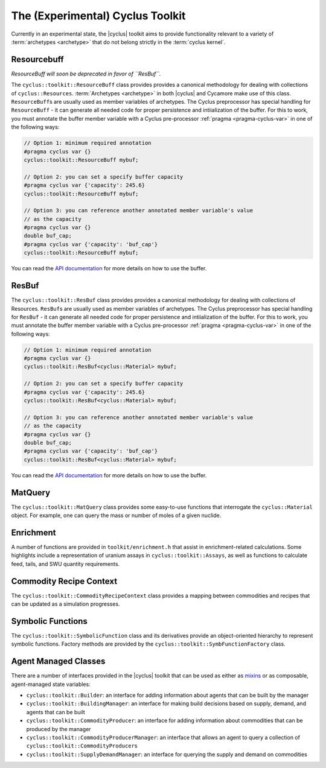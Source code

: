.. _toolkit:

The (Experimental) Cyclus Toolkit
=================================

Currently in an experimental state, the |cyclus| toolkit aims to provide
functionality relevant to a variety of :term:`archetypes <archetype>` that do
not belong strictly in the :term:`cyclus kernel`.

Resourcebuff
++++++++++++

*ResourceBuff will soon be deprecated in favor of ``ResBuf``.*

The ``cyclus::toolkit::ResourceBuff`` class provides provides a canonical
methodology for dealing with collections of ``cyclus::Resources``.
:term:`Archetypes <archetype>` in both |cyclus| and Cycamore make use of this
class.  ``ResourceBuff``\ s are usually used as member variables of
archetypes.  The Cyclus preprocessor has special handling for ``ResourceBuff``
\ - it can generate all needed code for proper persistence and intiialization
of the buffer.  For this to work, you must annotate the buffer member variable
with a Cyclus pre-processor :ref:`pragma <pragma-cyclus-var>` in one of the
following ways:

.. code-block:: c++

    // Option 1: minimum required annotation
    #pragma cyclus var {}
    cyclus::toolkit::ResourceBuff mybuf;

    // Option 2: you can set a specify buffer capacity
    #pragma cyclus var {'capacity': 245.6}
    cyclus::toolkit::ResourceBuff mybuf;

    // Option 3: you can reference another annotated member variable's value
    // as the capacity
    #pragma cyclus var {}
    double buf_cap;
    #pragma cyclus var {'capacity': 'buf_cap'}
    cyclus::toolkit::ResourceBuff mybuf;

You can read the `API documentation
<http://fuelcycle.org/cyclus/api/classcyclus_1_1toolkit_1_1ResourceBuff.html>`_ for
more details on how to use the buffer.

ResBuf
++++++++++++

The ``cyclus::toolkit::ResBuf`` class provides provides a canonical
methodology for dealing with collections of Resources.  ``ResBuf``\ s
are usually used as member variables of archetypes.  The Cyclus preprocessor
has special handling for ``ResBuf`` - it can generate all needed code
for proper persistence and intiialization of the buffer.  For this to work,
you must annotate the buffer member variable with a Cyclus pre-processor
:ref:`pragma <pragma-cyclus-var>` in one of the following ways:

.. code-block:: c++

    // Option 1: minimum required annotation
    #pragma cyclus var {}
    cyclus::toolkit::ResBuf<cyclus::Material> mybuf;

    // Option 2: you can set a specify buffer capacity
    #pragma cyclus var {'capacity': 245.6}
    cyclus::toolkit::ResBuf<cyclus::Material> mybuf;

    // Option 3: you can reference another annotated member variable's value
    // as the capacity
    #pragma cyclus var {}
    double buf_cap;
    #pragma cyclus var {'capacity': 'buf_cap'}
    cyclus::toolkit::ResBuf<cyclus::Material> mybuf;

You can read the `API documentation
<http://fuelcycle.org/cyclus/api/classcyclus_1_1toolkit_1_1ResBuf.html>`_ for
more details on how to use the buffer.

MatQuery
++++++++

The ``cyclus::toolkit::MatQuery`` class provides some easy-to-use functions that
interrogate the ``cyclus::Material`` object. For example, one can query the mass
or number of moles of a given nuclide.

Enrichment
++++++++++

A number of functions are provided in ``toolkit/enrichment.h`` that assist in
enrichment-related calculations. Some highlights include a representation of
uranium assays in ``cyclus::toolkit::Assays``, as well as functions to calculate
feed, tails, and SWU quantity requirements.

Commodity Recipe Context
++++++++++++++++++++++++

The ``cyclus::toolkit::CommodityRecipeContext`` class provides a mapping between
commodities and recipes that can be updated as a simulation progresses.

Symbolic Functions
++++++++++++++++++

The ``cyclus::toolkit::SymbolicFunction`` class and its derivatives provide an
object-oriented hierarchy to represent symbolic functions. Factory methods are
provided by the ``cyclus::toolkit::SymbFunctionFactory`` class.

Agent Managed Classes
+++++++++++++++++++++

There are a number of interfaces provided in the |cyclus| toolkit that can be
used as either as `mixins <http://en.wikipedia.org/wiki/Mixin>`_ or as
composable, agent-managed state variables:

* ``cyclus::toolkit::Builder``: an interface for adding information about agents
  that can be built by the manager

* ``cyclus::toolkit::BuildingManager``: an interface for making build decisions
  based on supply, demand, and agents that can be built

* ``cyclus::toolkit::CommodityProducer``: an interface for adding information
  about commodities that can be produced by the manager

* ``cyclus::toolkit::CommodityProducerManager``: an interface that allows an
  agent to query a collection of ``cyclus::toolkit::CommodityProducer``\ s

* ``cyclus::toolkit::SupplyDemandManager``: an interface for querying the supply
  and demand on commodities
